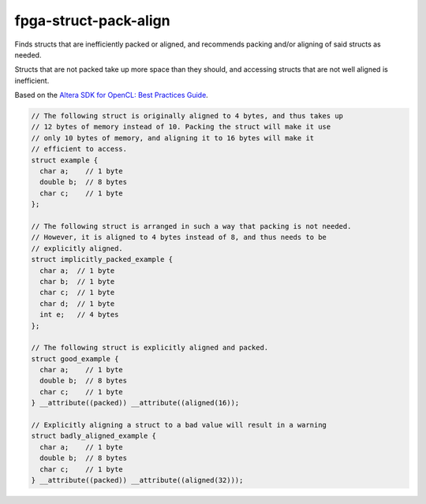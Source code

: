.. title:: clang-tidy - fpga-struct-pack-align

fpga-struct-pack-align
======================

Finds structs that are inefficiently packed or aligned, and recommends
packing and/or aligning of said structs as needed. 

Structs that are not packed take up more space than they should, and accessing 
structs that are not well aligned is inefficient.

Based on the `Altera SDK for OpenCL: Best Practices Guide 
<https://www.altera.com/en_US/pdfs/literature/hb/opencl-sdk/aocl_optimization_guide.pdf>`_.

.. code-block:: c++

  // The following struct is originally aligned to 4 bytes, and thus takes up
  // 12 bytes of memory instead of 10. Packing the struct will make it use
  // only 10 bytes of memory, and aligning it to 16 bytes will make it 
  // efficient to access. 
  struct example {
    char a;    // 1 byte
    double b;  // 8 bytes
    char c;    // 1 byte
  };

  // The following struct is arranged in such a way that packing is not needed.
  // However, it is aligned to 4 bytes instead of 8, and thus needs to be 
  // explicitly aligned.
  struct implicitly_packed_example {
    char a;  // 1 byte
    char b;  // 1 byte
    char c;  // 1 byte
    char d;  // 1 byte
    int e;   // 4 bytes
  };

  // The following struct is explicitly aligned and packed. 
  struct good_example {
    char a;    // 1 byte
    double b;  // 8 bytes
    char c;    // 1 byte
  } __attribute((packed)) __attribute((aligned(16));

  // Explicitly aligning a struct to a bad value will result in a warning
  struct badly_aligned_example {
    char a;    // 1 byte
    double b;  // 8 bytes
    char c;    // 1 byte
  } __attribute((packed)) __attribute((aligned(32)));
